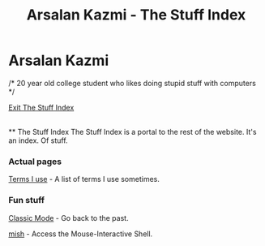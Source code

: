 #+TITLE: Arsalan Kazmi - The Stuff Index
#+options: toc:nil html-postamble:nil num:nil title:nil html-style:nil
#+html_head: <link rel="shortcut icon" href="https://avatars.githubusercontent.com/u/16748384" type="image/png">
#+html_head: <link rel="stylesheet" href="m8.css" type="text/css">
#+begin_export html
<a href="index.html"><img src="https://avatars.githubusercontent.com/u/16748384" class="avatar"></img></a>
#+end_export
* Arsalan Kazmi
  :PROPERTIES:
  :CUSTOM_ID: arsalan-kazmi
  :END:
#+begin_export html
<p id="comment">/* 20 year old college student who likes doing stupid stuff with computers */</p>
#+end_export

[[file:index.html][Exit The Stuff Index]]

\\
** The Stuff Index
The Stuff Index is a portal to the rest of the website. It's an index. Of stuff.

*** Actual pages
[[file:terms-i-use.html][Terms I use]] - A list of terms I use sometimes.

*** Fun stuff
[[file:classic.html][Classic Mode]] - Go back to the past.

[[file:mish.html][mish]] - Access the Mouse-Interactive Shell.
